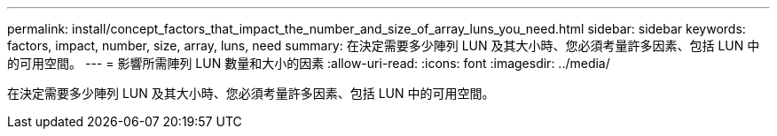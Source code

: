 ---
permalink: install/concept_factors_that_impact_the_number_and_size_of_array_luns_you_need.html 
sidebar: sidebar 
keywords: factors, impact, number, size, array, luns, need 
summary: 在決定需要多少陣列 LUN 及其大小時、您必須考量許多因素、包括 LUN 中的可用空間。 
---
= 影響所需陣列 LUN 數量和大小的因素
:allow-uri-read: 
:icons: font
:imagesdir: ../media/


[role="lead"]
在決定需要多少陣列 LUN 及其大小時、您必須考量許多因素、包括 LUN 中的可用空間。
